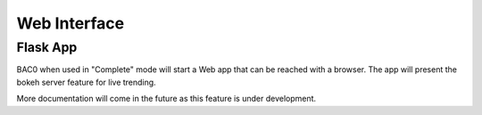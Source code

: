 Web Interface
===================================================
Flask App
----------------------------------------

BAC0 when used in "Complete" mode will start a Web app that can be reached with a browser.
The app will present the bokeh server feature for live trending.

More documentation will come in the future as this feature is under development.